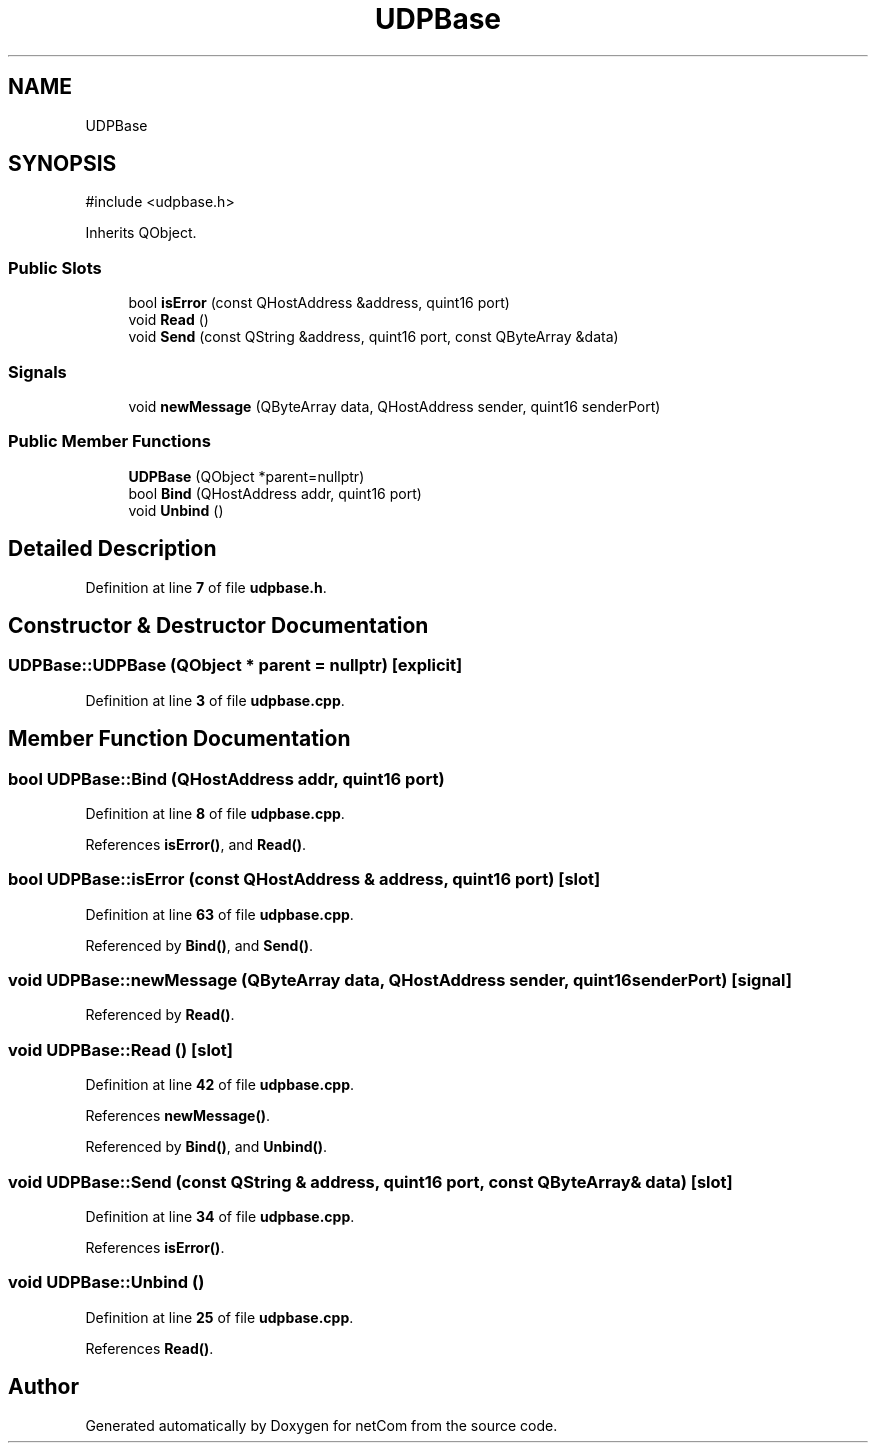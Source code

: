 .TH "UDPBase" 3 "Version 1.0.0" "netCom" \" -*- nroff -*-
.ad l
.nh
.SH NAME
UDPBase
.SH SYNOPSIS
.br
.PP
.PP
\fR#include <udpbase\&.h>\fP
.PP
Inherits QObject\&.
.SS "Public Slots"

.in +1c
.ti -1c
.RI "bool \fBisError\fP (const QHostAddress &address, quint16 port)"
.br
.ti -1c
.RI "void \fBRead\fP ()"
.br
.ti -1c
.RI "void \fBSend\fP (const QString &address, quint16 port, const QByteArray &data)"
.br
.in -1c
.SS "Signals"

.in +1c
.ti -1c
.RI "void \fBnewMessage\fP (QByteArray data, QHostAddress sender, quint16 senderPort)"
.br
.in -1c
.SS "Public Member Functions"

.in +1c
.ti -1c
.RI "\fBUDPBase\fP (QObject *parent=nullptr)"
.br
.ti -1c
.RI "bool \fBBind\fP (QHostAddress addr, quint16 port)"
.br
.ti -1c
.RI "void \fBUnbind\fP ()"
.br
.in -1c
.SH "Detailed Description"
.PP 
Definition at line \fB7\fP of file \fBudpbase\&.h\fP\&.
.SH "Constructor & Destructor Documentation"
.PP 
.SS "UDPBase::UDPBase (QObject * parent = \fRnullptr\fP)\fR [explicit]\fP"

.PP
Definition at line \fB3\fP of file \fBudpbase\&.cpp\fP\&.
.SH "Member Function Documentation"
.PP 
.SS "bool UDPBase::Bind (QHostAddress addr, quint16 port)"

.PP
Definition at line \fB8\fP of file \fBudpbase\&.cpp\fP\&.
.PP
References \fBisError()\fP, and \fBRead()\fP\&.
.SS "bool UDPBase::isError (const QHostAddress & address, quint16 port)\fR [slot]\fP"

.PP
Definition at line \fB63\fP of file \fBudpbase\&.cpp\fP\&.
.PP
Referenced by \fBBind()\fP, and \fBSend()\fP\&.
.SS "void UDPBase::newMessage (QByteArray data, QHostAddress sender, quint16 senderPort)\fR [signal]\fP"

.PP
Referenced by \fBRead()\fP\&.
.SS "void UDPBase::Read ()\fR [slot]\fP"

.PP
Definition at line \fB42\fP of file \fBudpbase\&.cpp\fP\&.
.PP
References \fBnewMessage()\fP\&.
.PP
Referenced by \fBBind()\fP, and \fBUnbind()\fP\&.
.SS "void UDPBase::Send (const QString & address, quint16 port, const QByteArray & data)\fR [slot]\fP"

.PP
Definition at line \fB34\fP of file \fBudpbase\&.cpp\fP\&.
.PP
References \fBisError()\fP\&.
.SS "void UDPBase::Unbind ()"

.PP
Definition at line \fB25\fP of file \fBudpbase\&.cpp\fP\&.
.PP
References \fBRead()\fP\&.

.SH "Author"
.PP 
Generated automatically by Doxygen for netCom from the source code\&.
